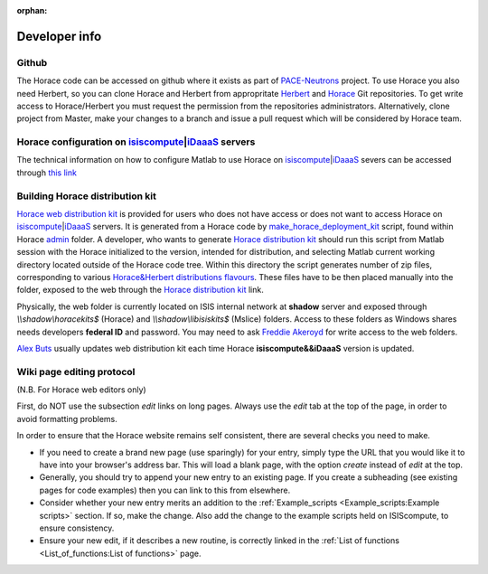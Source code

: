 :orphan:

##############
Developer info
##############


Github
======

The Horace code can be accessed on github where it exists as part of `PACE-Neutrons <https://github.com/pace-neutrons>`__ project. To use Horace you also need Herbert, so you can clone Horace and Herbert from appropritate `Herbert <https://github.com/pace-neutrons/Herbert>`__ and `Horace <https://github.com/pace-neutrons/Horace>`__ Git repositories. To get write access to Horace/Herbert you must request the permission from the repositories administrators. Alternatively, clone project from Master, make your changes to a branch and issue a pull request which will be considered by Horace team.

Horace configuration on `isiscompute <http://www.isis.stfc.ac.uk/groups/excitations/data-analysis-computers/connecting-to-isiscomputendrlacuk-using-nomachine15120.html>`__\ \|\ `iDaaaS <https://isis.analysis.stfc.ac.uk/#/login>`__ servers
==============================================================================================================================================================================================================================================

The technical information on how to configure Matlab to use Horace on `isiscompute <http://www.isis.stfc.ac.uk/groups/excitations/data-analysis-computers/connecting-to-isiscomputendrlacuk-using-nomachine15120.html>`__\ \|\ `iDaaaS <https://isis.analysis.stfc.ac.uk/#/login>`__ severs can be accessed through `this link <http://shadow.nd.rl.ac.uk/wiki/idr/index.php/Using_Matlab_and_access_to_sample_Matlab_scripts>`__


Building Horace distribution kit
================================

`Horace web distribution kit <http://horace.isis.rl.ac.uk/kits/>`__ is provided for users who does not have access or does not want to access Horace on `isiscompute <http://isiscompute.nd.rl.ac.uk/>`__\ \|\ `iDaaaS <https://isis.analysis.stfc.ac.uk/#/login>`__ servers. It is generated from a Horace code by `make_horace_deployment_kit <https://github.com/pace-neutrons/Horace/blob/master/admin/make_horace_deployment_kit.m>`__ script, found within Horace `admin <https://github.com/pace-neutrons/Horace/tree/master/admin/>`__ folder. A developer, who wants to generate `Horace distribution kit <http://horace.isis.rl.ac.uk/kits/>`__ should run this script from Matlab session with the Horace initialized to the version, intended for distribution, and selecting Matlab current working directory located outside of the Horace code tree. Within this directory the script generates number of zip files, corresponding to various `Horace&Herbert distributions flavours <http://horace.isis.rl.ac.uk/Download_and_setup#New_Smaller_Download>`__. These files have to be then placed manually into the folder, exposed to the web through the `Horace distribution kit <http://horace.isis.rl.ac.uk/kits/>`__ link.

Physically, the web folder is currently located on ISIS internal network at **shadow** server and exposed through *\\\\\shadow\\horacekits$* (Horace) and *\\\\\shadow\\libisiskits$* (Mslice) folders. Access to these folders as Windows shares needs developers **federal ID** and password. You may need to ask `Freddie Akeroyd <mailto:freddie.akeroyd@stfc.ac.uk>`__ for write access to the web folders.

`Alex Buts <mailto:Alex.Buts@stfc.ac.uk>`__ usually updates web distribution kit each time Horace **isiscompute&&iDaaaS** version is updated.


Wiki page editing protocol
==========================

(N.B. For Horace web editors only)

First, do NOT use the subsection *edit* links on long pages. Always use the *edit* tab at the top of the page, in order to avoid formatting problems.

In order to ensure that the Horace website remains self consistent, there are several checks you need to make.

- If you need to create a brand new page (use sparingly) for your entry, simply type the URL that you would like it to have into your browser's address bar. This will load a blank page, with the option *create* instead of *edit* at the top.

- Generally, you should try to append your new entry to an existing page. If you create a subheading (see existing pages for code examples) then you can link to this from elsewhere.

- Consider whether your new entry merits an addition to the :ref:`Example_scripts <Example_scripts:Example scripts>` section. If so, make the change. Also add the change to the example scripts held on ISIScompute, to ensure consistency.

- Ensure your new edit, if it describes a new routine, is correctly linked in the :ref:`List of functions <List_of_functions:List of functions>` page.
